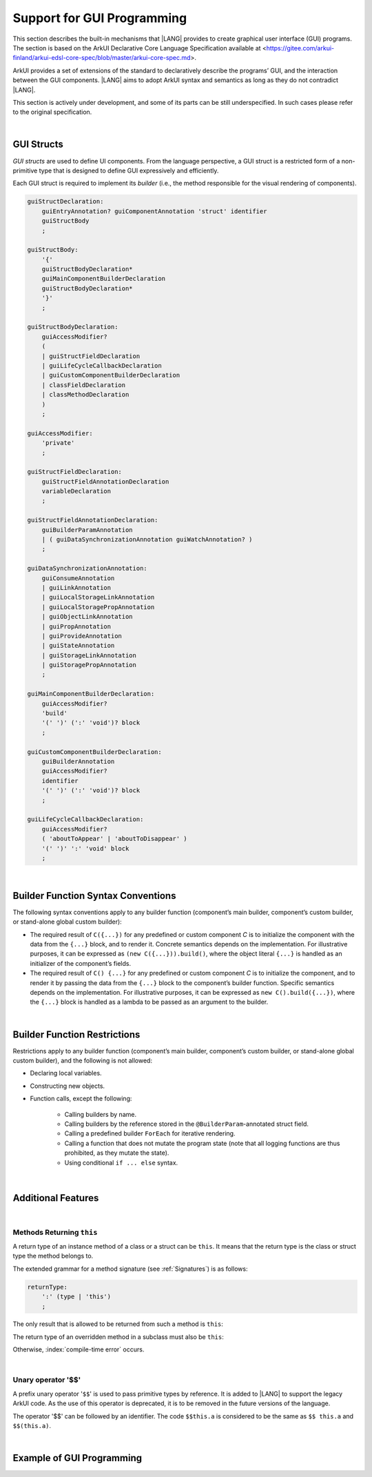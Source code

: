 ..
    Copyright (c) 2021-2024 Huawei Device Co., Ltd.
    Licensed under the Apache License, Version 2.0 (the "License");
    you may not use this file except in compliance with the License.
    You may obtain a copy of the License at
    http://www.apache.org/licenses/LICENSE-2.0
    Unless required by applicable law or agreed to in writing, software
    distributed under the License is distributed on an "AS IS" BASIS,
    WITHOUT WARRANTIES OR CONDITIONS OF ANY KIND, either express or implied.
    See the License for the specific language governing permissions and
    limitations under the License.

.. _Support for GUI Programming:

Support for GUI Programming
###########################

This section describes the built-in mechanisms that |LANG| provides to create
graphical user interface (GUI) programs. The section is based on the ArkUI
Declarative Core Language Specification available at
<https://gitee.com/arkui-finland/arkui-edsl-core-spec/blob/master/arkui-core-spec.md>.

ArkUI provides a set of extensions of the standard to declaratively describe
the programs’ GUI, and the interaction between the GUI components. |LANG| aims
to adopt ArkUI syntax and semantics as long as they do not contradict |LANG|.

This section is actively under development, and some of its parts can be still
underspecified. In such cases please refer to the original specification.

.. index::
   GUI programming

|

.. _GUI Structs:

GUI Structs
***********

.. meta:
    frontend_status: Partly
    
*GUI structs* are used to define UI components. From the language
perspective, a GUI struct is a restricted form of a non-primitive type
that is designed to define GUI expressively and efficiently.

Each GUI struct is required to implement its *builder* (i.e., the method
responsible for the visual rendering of components).

.. index::
    GUI struct
    struct type
    builder
    implementation
    visual rendering
    method

.. code-block:: abnf

    guiStructDeclaration:
        guiEntryAnnotation? guiComponentAnnotation 'struct' identifier
        guiStructBody
        ;

    guiStructBody:
        '{'
        guiStructBodyDeclaration*
        guiMainComponentBuilderDeclaration
        guiStructBodyDeclaration*
        '}'
        ;

    guiStructBodyDeclaration:
        guiAccessModifier?
        (
        | guiStructFieldDeclaration
        | guiLifeCycleCallbackDeclaration
        | guiCustomComponentBuilderDeclaration
        | classFieldDeclaration
        | classMethodDeclaration
        )
        ;

    guiAccessModifier:
        'private'
        ;

    guiStructFieldDeclaration:
        guiStructFieldAnnotationDeclaration
        variableDeclaration
        ;

    guiStructFieldAnnotationDeclaration:
        guiBuilderParamAnnotation
        | ( guiDataSynchronizationAnnotation guiWatchAnnotation? )
        ;

    guiDataSynchronizationAnnotation:
        guiConsumeAnnotation
        | guiLinkAnnotation
        | guiLocalStorageLinkAnnotation
        | guiLocalStoragePropAnnotation
        | guiObjectLinkAnnotation
        | guiPropAnnotation
        | guiProvideAnnotation
        | guiStateAnnotation
        | guiStorageLinkAnnotation
        | guiStoragePropAnnotation
        ;

    guiMainComponentBuilderDeclaration:
        guiAccessModifier?
        'build'
        '(' ')' (':' 'void')? block
        ;

    guiCustomComponentBuilderDeclaration:
        guiBuilderAnnotation
        guiAccessModifier?
        identifier
        '(' ')' (':' 'void')? block
        ;

    guiLifeCycleCallbackDeclaration:
        guiAccessModifier?
        ( 'aboutToAppear' | 'aboutToDisappear' )
        '(' ')' ':' 'void' block
        ;

|

.. _Builder Function Syntax Conventions:

Builder Function Syntax Conventions
***********************************

The following syntax conventions apply to any builder function (component’s
main builder, component’s custom builder, or stand-alone global custom builder):

-  The required result of ``C({...})`` for any predefined or custom component
   *C* is to initialize the component with the data from the ``{...}`` block,
   and to render it. Concrete semantics depends on the implementation. For
   illustrative purposes, it can be expressed as ``(new C({...})).build()``,
   where the object literal ``{...}`` is handled as an initializer of the
   component’s fields.

-  The required result of ``C() {...}`` for any predefined or custom component
   *C* is to initialize the component, and to render it by passing the data
   from the ``{...}`` block to the component’s builder function. Specific
   semantics depends on the implementation. For illustrative purposes, it can
   be expressed as ``new C().build({...})``, where the ``{...}`` block is
   handled as a lambda to be passed as an argument to the builder.

.. index::
   builder
   builder function
   initializer
   initialization
   object literal
   literal
   implementation
   rendering
   argument

|

.. _Builder Function Restrictions:

Builder Function Restrictions
*****************************

Restrictions apply to any builder function (component’s main builder,
component’s custom builder, or stand-alone global custom builder), and
the following is not allowed:

-  Declaring local variables.

-  Constructing new objects.

-  Function calls, except the following:

    -  Calling builders by name.

    -  Calling builders by the reference stored in the
       ``@BuilderParam``-annotated struct field.

    -  Calling a predefined builder ``ForEach`` for iterative rendering.

    -  Calling a function that does not mutate the program state (note that all
       logging functions are thus prohibited, as they mutate the state).

    - Using conditional ``if ... else`` syntax.

.. index::
    builder
    builder function
    builder function restriction
    local variable
    construction
    conditional rendering
    iterative rendering
    rendering
    function call
    predefined builder
    builder call
    global custom builder

|

.. _Additional Features:

Additional Features
*******************

|

.. _Methods Returning this:

Methods Returning ``this``
==========================

.. meta:
    frontend_status: Done

A return type of an instance method of a class or a struct can be ``this``.
It means that the return type is the class or struct type the method belongs to.
 
The extended grammar for a method signature (see :ref:`Signatures`) is as
follows:

.. code-block:: abnf

    returnType:
        ':' (type | 'this')
        ;


The only result that is allowed to be returned from such a method is ``this``:

.. code-block:: typescript
   :linenos:

    class C {
        foo(): this {
            return this
        }
    }


The return type of an overridden method in a subclass must also be ``this``:

.. code-block:: typescript
   :linenos:

    class D extends C {
        foo(): this {
            return this
        }
    }

    let x = new C().foo() // type of 'x' is 'C'
    let y = new D().foo() // type of 'y' is 'D'

Otherwise, :index:`compile-time error` occurs.

|

.. _Unary operator $$:

Unary operator '$$'
===================

.. meta:
    frontend_status: None

A prefix unary operator '``$$``' is used to pass primitive types by reference.
It is added to |LANG| to support the legacy ArkUI code.
As the use of this operator is deprecated, it is to be removed in the future
versions of the language.

The operator '$$' can be followed by an identifier. The code ``$$this.a`` is
considered to be the same as ``$$ this.a`` and ``$$(this.a)``.


|

.. _Example of GUI Programming:

Example of GUI Programming
**************************

.. code-block:: typescript
   :linenos:

    // ViewModel classes -----------------------

    let nextId : number = 0

    @Observed class ObservedArray<T> extends Array<T> {
        constructor(arr: T[]) {
            super(arr)
        }
    }

    @Observed class Address {
        street : string
        zip : number
        city : string

        constructor(street : string, zip: number, city : string) {
            this.street = street
            this.zip = zip
            this.city = city
        }
    }

    @Observed class Person {
        id_ : string
        name: string
        address : Address
        phones: ObservedArray<string>

        constructor(
            name: string,
            street : string,
            zip: number,
            city : string,
            phones: string[]
        ) {
            this.id_ = nextId as string
            nextId++
            this.name = name
            this.address = new Address(street, zip, city)
            this.phones = new ObservedArray<string>(phones)
        }
    }

    class AddressBook {
        me : Person
        contacts : ObservedArray<Person>

        constructor(me : Person, contacts : Person[]) {
            this.me = me
            this.contacts = new ObservedArray<Person>(contacts)
        }
    }

    // @Components -----------------------

    /* Renders the name of a Person object and 
       the first number in the phones ObservedArray<string>
       For also the phone number to update we need two 
       @ObjectLink here, person and phones, cannot use
       this.person.phones. Changes of inner Array not observed.
       onClick updates selectedPerson also in 
       AddressBookView, PersonEditView */
    @Component struct PersonView {

        @ObjectLink person : Person
        @ObjectLink phones : ObservedArray<string>

        @Link selectedPerson : Person

        build() {
            Flex({
                direction: FlexDirection.Row,
                justifyContent: FlexAlign.SpaceBetween })
            {
                Text(this.person.name)
                if (this.phones.length != 0) {
                    Text(this.phones[0])
                }
            }
            .height(55)
            .backgroundColor(
                this.selectedPerson.name == this.person.name ? "#ffa0a0" : "#ffffff"
            )
            .onClick(() => {
                this.selectedPerson = this.person
            })
        }
    }

    /* Renders all details
       @Prop get initialized from parent AddressBookView,
       TextInput onChange modifies local copies only on
       "Save Changes" copy all data from @Prop to @ObjectLink,
       syncs to selectedPerson in other @Components. */
    @Component struct PersonEditView {

        @Consume addrBook : AddressBook

        /* Person object and sub-objects owned by the parent Component */
        @Link selectedPerson: Person

        /* editing on local copy until save is handled */
        @Prop name: string = ""
        @Prop address : Address | null = null
        @Prop phones : ObservedArray<string> | null = null

        selectedPersonIndex() : number {
            return this.addrBook.contacts.findIndex(
                (person) => person.id_ == this.selectedPerson.id_
            )
        }

        build() {
            Column() {
                TextInput({ text: this.name})
                    .onChange((value) => {
                        this.name = value
                    })

                TextInput({text: this.address.street})
                    .onChange((value) => {
                        this.address.street = value
                    })

                TextInput({text: this.address.city})
                    .onChange((value) => {
                        this.address.city = value
                    })

                TextInput({text: this.address.zip.toString()})
                    .onChange((value) => {
                        const result = parseInt(value)
                        this.address.zip = isNaN(result) ? 0 : result
                    })

                if (this.phones.length > 0) {
                    ForEach(this.phones, (phone, index) => {
                        TextInput({text: phone})
                            .width(150)
                            .onChange((value) => {
                                console.log(index + ". " + value + " value has changed")
                                this.phones[index] = value
                            })
                    }, (phone, index) => index + "-" + phone)
                }

                Flex({
                    direction: FlexDirection.Row,
                    justifyContent: FlexAlign.SpaceBetween
                }) {
                    Text("Save Changes")
                        .onClick(() => {
                            // copy values from local copy to the provided ref
                            // to Person object owned by  parent Component.
                            // Avoid creating new Objects, modify properties of
                            // existing
                            this.selectedPerson.name           = this.name
                            this.selectedPerson.address.street = this.address.street
                            this.selectedPerson.address.city   = this.address.city
                            this.selectedPerson.address.zip    = this.address.zip
                            this.phones.forEach((phone : string, index : number) => {
                                this.selectedPerson.phones[index] = phone
                            })
                        })

                    if (this.selectedPersonIndex() != -1) {
                        Text("Delete Contact")
                            .onClick(() => {
                                let index = this.selectedPersonIndex()
                                console.log("delete contact at index " + index)

                                // delete found contact
                                this.addrBook.contacts.splice(index, 1)

                                // determine new selectedPerson
                                index = (index < this.addrBook.contacts.length)
                                    ? index
                                    : index - 1

                                // if no contact left, set me as selectedPerson
                                this.selectedPerson = (index >= 0)
                                    ? this.addrBook.contacts[index]
                                    : this.addrBook.me
                            })
                    }
                }
            }
        }
    }

    @Component struct AddressBookView {

        @ObjectLink me : Person
        @ObjectLink contacts : ObservedArray<Person>
        @State selectedPerson: Person | null = null

        aboutToAppear() {
            this.selectedPerson = this.me
        }

        build() {
            Flex({
                direction: FlexDirection.Column,
                justifyContent: FlexAlign.Start
            }) {
                Text("Me:")
                PersonView({
                    person: this.me,
                    phones: this.me.phones,
                    selectedPerson: this.$selectedPerson
                })

                Divider().height(8)

                Flex({
                    direction: FlexDirection.Row,
                    justifyContent: FlexAlign.SpaceBetween
                }) {
                    Text("Contacts:")
                    Text("Add")
                        .onClick(() => {
                            this.selectedPerson = new Person ("", "", 0, "", ["+86"])
                            this.contacts.push(this.selectedPerson)
                        })
                }
                .height(50)

                ForEach(this.contacts,
                    contact => {
                        PersonView({
                            person: contact,
                            phones: contact.phones,
                            selectedPerson: this.$selectedPerson
                        })
                    }, contact => contact.id_
                )

                Divider().height(8)

                Text("Edit:")
                PersonEditView({
                    selectedPerson: this.$selectedPerson,
                    name: this.selectedPerson.name,
                    address: this.selectedPerson.address,
                    phones: this.selectedPerson.phones
                })
            }
            .borderStyle(BorderStyle.Solid)
            .borderWidth(5)
            .borderColor(0xAFEEEE)
            .borderRadius(5)
        }
    }

    @Entry
    @Component struct PageEntry {
        @Provide addrBook : AddressBook = new AddressBook(
            new Person(
                "Mighty Panda",
                "Wonder str., 8",
                888,
                "Shanghai",
                ["+8611122223333", "+8677788889999", "+8655566667777"]
            ),
            [
            new Person(
                "Curious Squirrel",
                "Wonder str., 8",
                888,
                "Hangzhou",
                ["+8611122223332", "+8677788889998", "+8655566667776"]
            ),
            new Person(
                "Wise Tiger",
                "Wonder str., 8",
                888,
                "Nanjing",
                ["+8610101010101", "+8620202020202", "+8630303030303"]
            ),
            new Person(
                "Mysterious Dragon",
                "Wonder str., 8",
                888,
                "Suzhou",
                ["+8610000000000", "+8680000000000"]
            ),
        ]);

        build() {
            AddressBookView({
                me: this.addrBook.me,
                contacts: this.addrBook.contacts,
                selectedPerson: this.addrBook.me
            })
        }
    }

.. raw:: pdf

   PageBreak
